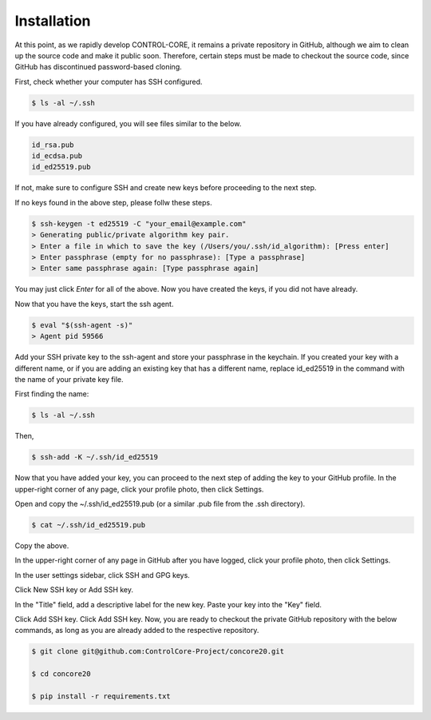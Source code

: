 Installation
=====


At this point, as we rapidly develop CONTROL-CORE, it remains a private repository in GitHub, although we aim to clean up the source code and make it public soon. Therefore, certain steps must be made to checkout the source code, since GitHub has discontinued password-based cloning.

First, check whether your computer has SSH configured.

.. code-block:: console

 $ ls -al ~/.ssh

If you have already configured, you will see files similar to the below.

.. code-block:: console

 id_rsa.pub
 id_ecdsa.pub
 id_ed25519.pub

If not, make sure to configure SSH and create new keys before proceeding to the next step.

If no keys found in the above step, please follw these steps.

.. code-block:: console

 $ ssh-keygen -t ed25519 -C "your_email@example.com"
 > Generating public/private algorithm key pair.
 > Enter a file in which to save the key (/Users/you/.ssh/id_algorithm): [Press enter]
 > Enter passphrase (empty for no passphrase): [Type a passphrase]
 > Enter same passphrase again: [Type passphrase again]

You may just click *Enter* for all of the above. Now you have created the keys, if you did not have already.

Now that you have the keys, start the ssh agent.

.. code-block:: console

 $ eval "$(ssh-agent -s)"
 > Agent pid 59566

Add your SSH private key to the ssh-agent and store your passphrase in the keychain. If you created your key with a different name, or if you are adding an existing key that has a different name, replace id_ed25519 in the command with the name of your private key file.

First finding the name:

.. code-block:: console

 $ ls -al ~/.ssh

Then,

.. code-block:: console

 $ ssh-add -K ~/.ssh/id_ed25519
 
Now that you have added your key, you can proceed to the next step of adding the key to your GitHub profile. In the upper-right corner of any page, click your profile photo, then click Settings. 

 
Open and copy the ~/.ssh/id_ed25519.pub (or a similar .pub file from the .ssh directory).

.. code-block:: console

 $ cat ~/.ssh/id_ed25519.pub
 
Copy the above.
 
In the upper-right corner of any page in GitHub after you have logged, click your profile photo, then click Settings. 

.. image:: https://docs.github.com/assets/cb-34573/images/help/settings/userbar-account-settings.png
  :width: 400
  :alt: GitHub Settings
  
In the user settings sidebar, click SSH and GPG keys. 

.. image:: https://docs.github.com/assets/cb-17145/images/help/settings/settings-sidebar-ssh-keys.png
  :width: 400
  :alt: SSH and GPG keys
  
Click New SSH key or Add SSH key. 

.. image:: https://docs.github.com/assets/cb-11964/images/help/settings/ssh-add-ssh-key.png
  :width: 400
  :alt: Add SSH key
  
In the "Title" field, add a descriptive label for the new key. Paste your key into the "Key" field. 

.. image:: https://docs.github.com/assets/cb-24835/images/help/settings/ssh-key-paste.png
  :width: 400
  :alt: Paste SSH key

Click Add SSH key. Click Add SSH key. Now, you are ready to checkout the private GitHub repository with the below commands, as long as you are already added to the respective repository.

.. code-block:: console

 $ git clone git@github.com:ControlCore-Project/concore20.git
 
 $ cd concore20
 
 $ pip install -r requirements.txt

